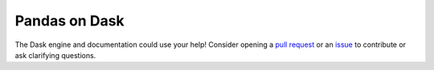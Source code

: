 Pandas on Dask
==============

The Dask engine and documentation could use your help! Consider opening a
`pull request`_ or an issue_ to contribute or ask clarifying questions.

.. _pull request: https://github.com/modin-project/modin/pulls
.. _issue: https://github.com/modin-project/modin/issues
